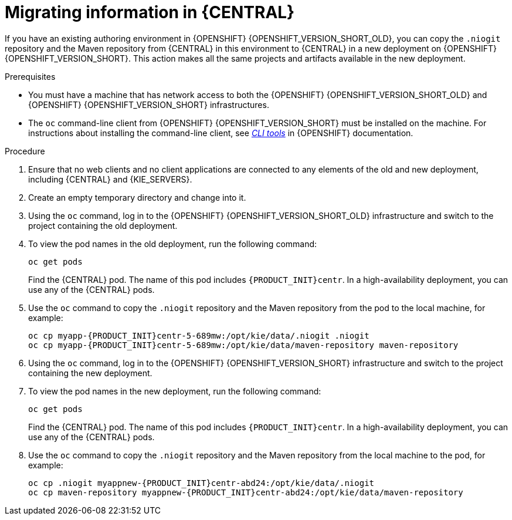 [id='migration-ocp3-4-bc-proc-{context}']
= Migrating information in {CENTRAL}

If you have an existing authoring environment in {OPENSHIFT} {OPENSHIFT_VERSION_SHORT_OLD}, you can copy the `.niogit` repository and the Maven repository from {CENTRAL} in this environment to {CENTRAL} in a new deployment on {OPENSHIFT} {OPENSHIFT_VERSION_SHORT}. This action makes all the same projects and artifacts available in the new deployment.

.Prerequisites

* You must have a machine that has network access to both the {OPENSHIFT} {OPENSHIFT_VERSION_SHORT_OLD} and {OPENSHIFT} {OPENSHIFT_VERSION_SHORT} infrastructures.
* The `oc` command-line client from {OPENSHIFT} {OPENSHIFT_VERSION_SHORT} must be installed on the machine. For instructions about installing the command-line client, see https://access.redhat.com/documentation/en-us/openshift_container_platform/4.6/html/cli_tools/openshift-cli-oc#installing-the-cli[_CLI tools_] in {OPENSHIFT} documentation.

.Procedure

. Ensure that no web clients and no client applications are connected to any elements of the old and new deployment, including {CENTRAL} and {KIE_SERVERS}.
. Create an empty temporary directory and change into it.
. Using the `oc` command, log in to the {OPENSHIFT} {OPENSHIFT_VERSION_SHORT_OLD} infrastructure and switch to the project containing the old deployment.
. To view the pod names in the old deployment, run the following command:
+
----
oc get pods
----
+
Find the {CENTRAL} pod. The name of this pod includes `{PRODUCT_INIT}centr`. In a high-availability deployment, you can use any of the {CENTRAL} pods.
+
. Use the `oc` command to copy the `.niogit` repository and the Maven repository from the pod to the local machine, for example:
+
[subs="attributes,verbatim,macros,specialchars,replacements"]
----
oc cp myapp-{PRODUCT_INIT}centr-5-689mw:/opt/kie/data/.niogit .niogit
oc cp myapp-{PRODUCT_INIT}centr-5-689mw:/opt/kie/data/maven-repository maven-repository
----
+
. Using the `oc` command, log in to the {OPENSHIFT} {OPENSHIFT_VERSION_SHORT} infrastructure and switch to the project containing the new deployment.
. To view the pod names in the new deployment, run the following command:
+
----
oc get pods
----
+
Find the {CENTRAL} pod. The name of this pod includes `{PRODUCT_INIT}centr`. In a high-availability deployment, you can use any of the {CENTRAL} pods.
+
. Use the `oc` command to copy the `.niogit` repository and the Maven repository from the local machine to the pod, for example:
+
[subs="attributes,verbatim,macros,specialchars,replacements"]
----
oc cp .niogit myappnew-{PRODUCT_INIT}centr-abd24:/opt/kie/data/.niogit
oc cp maven-repository myappnew-{PRODUCT_INIT}centr-abd24:/opt/kie/data/maven-repository
----
